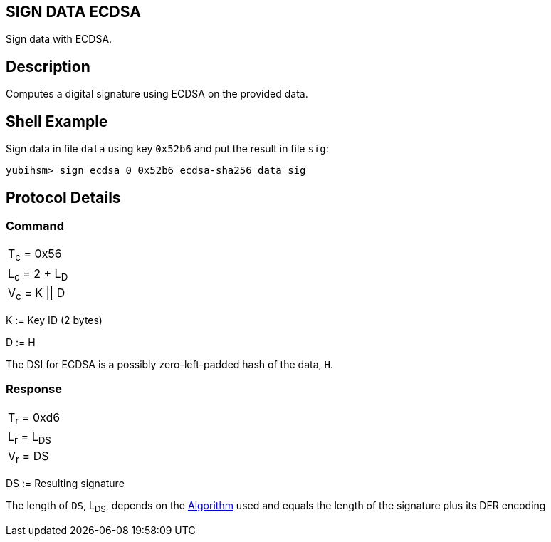 == SIGN DATA ECDSA

Sign data with ECDSA.

== Description

Computes a digital signature using ECDSA on the provided data.

== Shell Example

Sign data in file `data` using key `0x52b6` and put the result in file `sig`:

  yubihsm> sign ecdsa 0 0x52b6 ecdsa-sha256 data sig

== Protocol Details

=== Command

|===============
|T~c~ = 0x56
|L~c~ = 2 + L~D~
|V~c~ = K \|\| D
|===============

K := Key ID (2 bytes)

D := H

The DSI for ECDSA is a possibly zero-left-padded hash of the data, `H`.

=== Response

|============
|T~r~ = 0xd6
|L~r~ = L~DS~
|V~r~ = DS
|============

DS := Resulting signature

The length of `DS`, L~DS~, depends on the link:../Concepts/Algorithms.adoc[Algorithm] used and equals the length
of the signature plus its DER encoding
